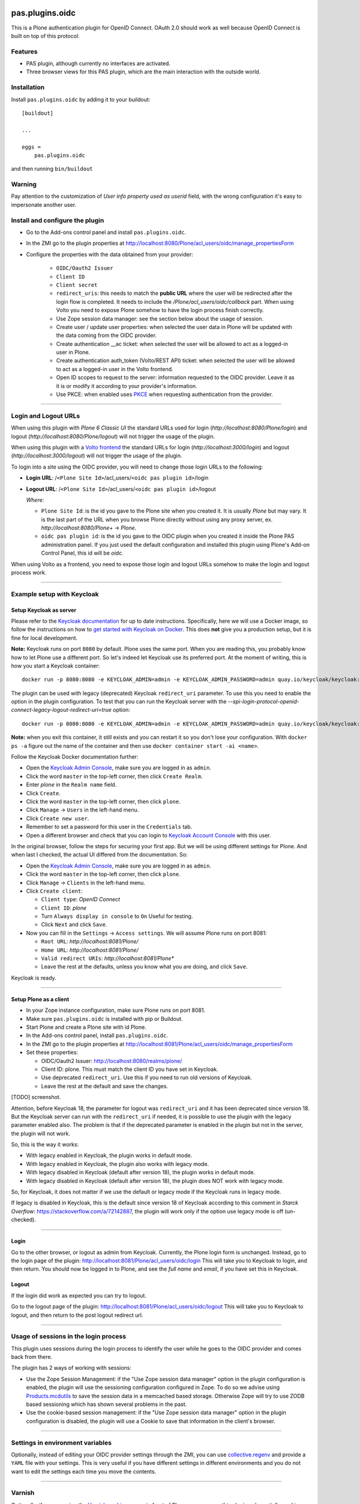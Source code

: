 .. This README is meant for consumption by humans and pypi. Pypi can render rst files so please do not use Sphinx features.
   If you want to learn more about writing documentation, please check out: http://docs.plone.org/about/documentation_styleguide.html
   This text does not appear on pypi or github. It is a comment.

.. image:: https://img.shields.io/pypi/v/pas.plugins.oidc.svg
    :target: https://pypi.python.org/pypi/pas.plugins.oidc/
    :alt: Latest Version

.. image:: https://img.shields.io/pypi/status/pas.plugins.oidc.svg
    :target: https://pypi.python.org/pypi/pas.plugins.oidc
    :alt: Egg Status

.. image:: https://img.shields.io/pypi/pyversions/pas.plugins.oidc.svg?style=plastic
    :target: https://pypi.python.org/pypi/pas.plugins.oidc/
    :alt: Supported - Python Versions

.. image:: https://img.shields.io/pypi/l/pas.plugins.oidc.svg
    :target: https://pypi.python.org/pypi/pas.plugins.oidc/
    :alt: License

.. image:: https://github.com/collective/pas.plugins.oidc/actions/workflows/tests.yml/badge.svg
    :target: https://github.com/collective/pas.plugins.oidc/actions
    :alt: Tests

.. image:: https://coveralls.io/repos/github/collective/pas.plugins.oidc/badge.svg?branch=main
    :target: https://coveralls.io/github/collective/pas.plugins.oidc?branch=main
    :alt: Coverage


pas.plugins.oidc
================

This is a Plone authentication plugin for OpenID Connect.
OAuth 2.0 should work as well because OpenID Connect is built on top of this protocol.

Features
--------

- PAS plugin, although currently no interfaces are activated.
- Three browser views for this PAS plugin, which are the main interaction with the outside world.


Installation
------------

Install ``pas.plugins.oidc`` by adding it to your buildout: ::

    [buildout]

    ...

    eggs =
        pas.plugins.oidc


and then running ``bin/buildout``

Warning
-------

Pay attention to the customization of `User info property used as userid` field, with the wrong configuration it's easy to impersonate another user.


Install and configure the plugin
--------------------------------

* Go to the Add-ons control panel and install ``pas.plugins.oidc``.

* In the ZMI go to the plugin properties at http://localhost:8080/Plone/acl_users/oidc/manage_propertiesForm

* Configure the properties with the data obtained from your provider:

   * ``OIDC/Oauth2 Issuer``

   * ``Client ID``

   * ``Client secret``

   * ``redirect_uris``: this needs to match the **public URL** where the user will be redirected after the login flow is completed. It needs to include
     the `/Plone/acl_users/oidc/callback` part. When using Volto you need to expose Plone somehow to have the login process finish correctly.

   * Use Zope session data manager: see the section below about the usage of session.

   * Create user / update user properties: when selected the user data in Plone will be updated with the data coming from the OIDC provider.

   * Create authentication __ac ticket: when selected the user will be allowed to act as a logged-in user in Plone.

   * Create authentication auth_token (Volto/REST API) ticket: when selected the user will be allowed to act as a logged-in user in the Volto frontend.

   * Open ID scopes to request to the server: information requested to the OIDC provider. Leave it as it is or modify it according to your provider's information.

   * Use PKCE: when enabled uses PKCE_ when requesting authentication from the provider.

----

Login and Logout URLs
---------------------

When using this plugin with *Plone 6 Classic UI* the standard URLs used for login (`http://localhost:8080/Plone/login`) and logout (`http://localhost:8080/Plone/logout`)
will not trigger the usage of the plugin.

When using this plugin with a `Volto frontend <https://6.docs.plone.org/volto/index.html>`_ the standard URLs for login (`http://localhost:3000/login`)
and logout (`http://localhost:3000/logout`) will not trigger the usage of the plugin.

To login into a site using the OIDC provider, you will need to change those login URLs to the following:

* **Login URL**: /``<Plone Site Id>``/acl_users/``<oidc pas plugin id>``/login

* **Logout URL**: /``<Plone Site Id>``/acl_users/``<oidc pas plugin id>``/logout

  *Where:*

  * ``Plone Site Id``: is the id you gave to the Plone site when you created it. It is usually `Plone` but may vary. It is the last part of the URL when you browse Plone directly without using any proxy server, ex. `http://localhost:8080/Plone+` -> `Plone`.

  * ``oidc pas plugin id``: is the id you gave to the OIDC plugin when you created it inside the Plone PAS administration panel. If you just used the default configuration and installed this plugin using Plone's Add-on Control Panel, this id will be `oidc`.

When using Volto as a frontend, you need to expose those login and logout URLs somehow to make the login and logout process work.

----

Example setup with Keycloak
---------------------------

Setup Keycloak as server
~~~~~~~~~~~~~~~~~~~~~~~~

Please refer to the `Keycloak documentation <https://www.keycloak.org/documentation>`_ for up to date instructions.
Specifically, here we will use a Docker image, so follow the instructions on how to `get started with Keycloak on Docker <https://www.keycloak.org/getting-started/getting-started-docker>`_.
This does **not** give you a production setup, but it is fine for local development.

**Note:** Keycloak runs on port ``8080`` by default. Plone uses the same port. When you are reading this, you probably know how to let Plone use a different port.
So let's indeed let Keycloak use its preferred port. At the moment of writing, this is how you start a Keycloak container: ::

  docker run -p 8080:8080 -e KEYCLOAK_ADMIN=admin -e KEYCLOAK_ADMIN_PASSWORD=admin quay.io/keycloak/keycloak:19.0.3 start-dev

The plugin can be used with legacy (deprecated) Keycloak ``redirect_uri`` parameter. To use this you need to enable the option
in the plugin configuration. To test that you can run the Keycloak server with the `--spi-login-protocol-openid-connect-legacy-logout-redirect-uri=true`
option: ::

  docker run -p 8080:8080 -e KEYCLOAK_ADMIN=admin -e KEYCLOAK_ADMIN_PASSWORD=admin quay.io/keycloak/keycloak:19.0.3 start-dev --spi-login-protocol-openid-connect-legacy-logout-redirect-uri=true

**Note:** when you exit this container, it still exists and you can restart it so you don't lose your configuration.
With ``docker ps -a`` figure out the name of the container and then use ``docker container start -ai <name>``.

Follow the Keycloak Docker documentation further:

* Open the `Keycloak Admin Console <http://localhost:8080/admin>`_, make sure you are logged in as ``admin``.

* Click the word ``master`` in the top-left corner, then click ``Create Realm``.

* Enter `plone` in the ``Realm name`` field.

* Click ``Create``.

* Click the word ``master`` in the top-left corner, then click ``plone``.

* Click ``Manage`` -> ``Users`` in the left-hand menu.

* Click ``Create new user``.

* Remember to set a password for this user in the ``Credentials`` tab.

* Open a different browser and check that you can login to `Keycloak Account Console <http://localhost:8080/realms/plone/account>`_ with this user.

In the original browser, follow the steps for securing your first app.
But we will be using different settings for Plone.
And when last I checked, the actual UI differed from the documentation.
So:

* Open the `Keycloak Admin Console <http://localhost:8080/admin>`_, make sure you are logged in as ``admin``.

* Click the word ``master`` in the top-left corner, then click ``plone``.

* Click ``Manage`` -> ``Clients`` in the left-hand menu.

* Click ``Create client``:

  * ``Client type``: *OpenID Connect*

  * ``Client ID``: *plone*

  * Turn ``Always display in console`` to ``On``  Useful for testing.

  * Click ``Next`` and click ``Save``.

* Now you can fill in the ``Settings`` -> ``Access settings``.  We will assume Plone runs on port 8081:

  * ``Root URL``: `http://localhost:8081/Plone/`

  * ``Home URL``: `http://localhost:8081/Plone/`

  * ``Valid redirect URIs``: `http://localhost:8081/Plone*`

  * Leave the rest at the defaults, unless you know what you are doing, and click ``Save``.

Keycloak is ready.

----

Setup Plone as a client
~~~~~~~~~~~~~~~~~~~~~~~

* In your Zope instance configuration, make sure Plone runs on port 8081.

* Make sure ``pas.plugins.oidc`` is installed with pip or Buildout.

* Start Plone and create a Plone site with id Plone.

* In the Add-ons control panel, install ``pas.plugins.oidc``.

* In the ZMI go to the plugin properties at http://localhost:8081/Plone/acl_users/oidc/manage_propertiesForm

* Set these properties:

  * OIDC/Oauth2 Issuer: http://localhost:8080/realms/plone/

  * Client ID: plone.  This must match the client ID you have set in Keycloak.

  * Use deprecated ``redirect_uri``. Use this if you need to run old versions of Keycloak.

  * Leave the rest at the default and save the changes.

[TODO] screenshot.

Attention, before Keycloak 18, the parameter for logout was ``redirect_uri`` and it has been deprecated since version 18. But the
Keycloak server can run with the ``redirect_uri`` if needed, it is possible to use the plugin with the legacy parameter enabled also.
The problem is that if the deprecated parameter is enabled in the plugin but not in the server, the plugin will not work.

So, this is the way it works:

* With legacy enabled in Keycloak, the plugin works in default mode.

* With legacy enabled in Keycloak, the plugin also works with legacy mode.

* With legacy disabled in Keycloak (default after version 18), the plugin works in default mode.

* With legacy disabled in Keycloak (default after version 18), the plugin does NOT work with legacy mode.

So, for Keycloak, it does not matter if we use the default or legacy mode if the Keycloak runs in legacy mode.

If legacy is disabled in Keycloak, this is the default since version 18 of Keycloak according to this comment in *Starck Overflow*: https://stackoverflow.com/a/72142887,
the plugin will work only if the option use legacy mode is off (un-checked).

----

Login
~~~~~

Go to the other browser, or logout as admin from Keycloak.
Currently, the Plone login form is unchanged.
Instead, go to the login page of the plugin: http://localhost:8081/Plone/acl_users/oidc/login
This will take you to Keycloak to login, and then return.
You should now be logged in to Plone, and see the *full name* and *email*, if you have set this in Keycloak.

Logout
~~~~~~

If the login did work as expected you can try to logout.

Go to the logout page of the plugin: http://localhost:8081/Plone/acl_users/oidc/logout
This will take you to Keycloak to logout, and then return to the post logout redirect url.

----

Usage of sessions in the login process
--------------------------------------

This plugin uses sessions during the login process to identify the user while he goes to the OIDC provider
and comes back from there.

The plugin has 2 ways of working with sessions:

- Use the Zope Session Management: if the "Use Zope session data manager" option in the plugin configuration is enabled,
  the plugin will use the sessioning configuration configured in Zope. To do so we advise using `Products.mcdutils`_
  to save the session data in a memcached based storage. Otherwise Zope will try to use ZODB based sessioning
  which has shown several problems in the past.

- Use the cookie-based session management: if the "Use Zope session data manager" option in the plugin
  configuration is disabled, the plugin will use a Cookie to save that information in the client's browser.

----

Settings in environment variables
---------------------------------

Optionally, instead of editing your OIDC provider settings through the ZMI, you can use `collective.regenv`_ and provide
a ``YAML`` file with your settings. This is very useful if you have different settings in different environments
and you do not want to edit the settings each time you move the contents.

----

Varnish
-------

Optionally, if you are using the `Varnish caching server <https://6.docs.plone.org/glossary.html#term-Varnish>`_ in front
of Plone, you may see this plugin only partially working. Especially the ``came_from`` parameter may be ignored.
This is because the standard configuration from ``plone.recipe.varnish`` removes most cookies to improve anonymous caching.
The solution is to make sure the ``__ac_session`` cookie is added to the ``cookie-pass`` option.
Check what the current default is in the recipe, and update it: ::

  [varnish-configuration]
  recipe = plone.recipe.varnish:configuration
  ...
  cookie-pass = "auth_token|__ac(|_(name|password|persistent|session))=":"\.(js|css|kss)$"

----

Contribute
----------

- Issue Tracker: https://github.com/collective/pas.plugins.oidc/issues
- Source Code: https://github.com/collective/pas.plugins.oidc
- Documentation: https://docs.plone.org/foo/bar


References
----------

* Blog post: https://www.codesyntax.com/en/blog/log-in-in-plone-using-your-google-workspace-account

License
-------

The project is licensed under the GPLv2.


.. _`collective.regenv`: https://pypi.org/project/collective.regenv/
.. _`Products.mcdutils`: https://pypi.org/project/Products.mcdutils/
.. _PKCE: https://datatracker.ietf.org/doc/html/rfc7636